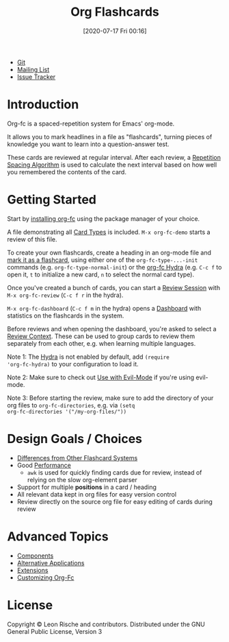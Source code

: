 #+TITLE: Org Flashcards
#+DATE: [2020-07-17 Fri 00:16]
#+KEYWORDS: fc

- [[https://git.sr.ht/~l3kn/org-fc][Git]]
- [[https://lists.sr.ht/~l3kn/org-fc][Mailing List]]
- [[https://todo.sr.ht/~l3kn/org-fc][Issue Tracker]]

[[file:images/review.png]]

* Introduction
Org-fc is a spaced-repetition system for Emacs' org-mode.

It allows you to mark headlines in a file as "flashcards", turning
pieces of knowledge you want to learn into a question-answer test.

These cards are reviewed at regular interval. After each review, a
[[file:repetition_spacing_algorithm.org][Repetition Spacing Algorithm]] is used to calculate the next interval
based on how well you remembered the contents of the card.
* Getting Started
Start by [[file:installation.org][installing org-fc]] using the package manager of your choice.

A file demonstrating all [[file:card_types.org][Card Types]] is included. ~M-x org-fc-demo~
starts a review of this file.

To create your own flashcards, create a heading in an org-mode file
and [[file:marking_headings_as_cards.org][mark it as a flashcard]], using either one of the
~org-fc-type-...-init~ commands (e.g. ~org-fc-type-normal-init~)
or the [[file:hydra.org][org-fc Hydra]] (e.g. =C-c f= to open it, =t= to initialize a
new card, =n= to select the normal card type).

Once you've created a bunch of cards, you can start a [[file:review.org][Review Session]]
with ~M-x org-fc-review~ (=C-c f r= in the hydra).

~M-x org-fc-dashboard~ (=C-c f m= in the hydra) opens a [[file:dashboard.org][Dashboard]]
with statistics on the flashcards in the system.

Before reviews and when opening the dashboard, you're asked to select
a [[file:review_contexts.org][Review Context]]. These can be used to group cards to review them
separately from each other, e.g. when learning multiple languages.

Note 1: The [[file:hydra.org][Hydra]] is not enabled by default, add ~(require
'org-fc-hydra)~ to your configuration to load it.

Note 2: Make sure to check out [[file:use_with_evil-mode.org][Use with Evil-Mode]] if you're using
evil-mode.

Note 3: Before starting the review, make sure to add the directory of
your org files to ~org-fc-directories~, e.g. via ~(setq
org-fc-directories '("/my-org-files/"))~
* Design Goals / Choices
- [[file:differences_from_other_flashcard_systems.org][Differences from Other Flashcard Systems]]
- Good [[file:performance.org][Performance]]
  - =awk= is used for quickly finding cards due for review,
    instead of relying on the slow org-element parser
- Support for multiple *positions* in a card / heading
- All relevant data kept in org files for easy version control
- Review directly on the source org file for easy editing of cards
  during review
* Advanced Topics
- [[file:components.org][Components]]
- [[file:alternative_applications.org][Alternative Applications]]
- [[file:extensions.org][Extensions]]
- [[file:customizing_org-fc.org][Customizing Org-Fc]]
* License
Copyright © Leon Rische and contributors. Distributed under the GNU General Public License, Version 3
